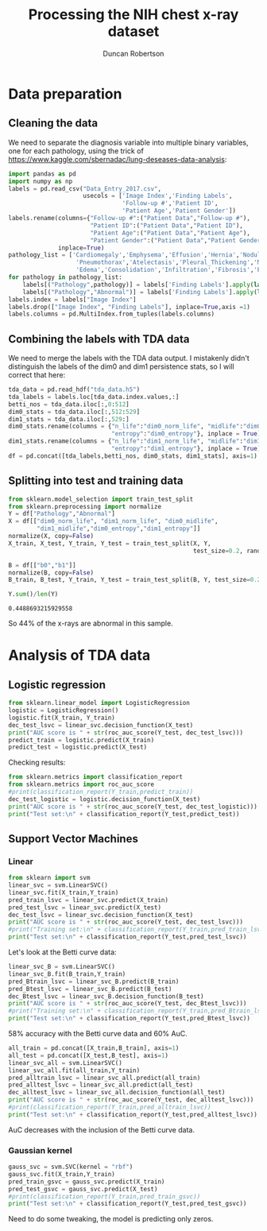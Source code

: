 #+Title: Processing the NIH chest x-ray dataset 
#+Author: Duncan Robertson
#+EMAIL: duncanr19@gmail.com
#+PROPERTY: :session *Python* :cache yes :results value graphics :exports both
#+latex_header: \usepackage{xcolor}
#+latex_header: \usepackage{axcolor4wide}
#+latex_header: \definecolor{bg}{HTML}{F8F8F8}  


* Data preparation
** Cleaning the data
We need to separate the diagnosis variable into multiple binary variables, one for each
pathology, using the trick of https://www.kaggle.com/sbernadac/lung-deseases-data-analysis:
#+begin_src python :session *Python* :results none
      import pandas as pd
      import numpy as np
      labels = pd.read_csv("Data_Entry_2017.csv",
                           usecols = ['Image Index','Finding Labels',
                                      'Follow-up #','Patient ID',
                                      'Patient Age','Patient Gender'])
      labels.rename(columns={"Follow-up #":("Patient Data","Follow-up #"),
                             "Patient ID":("Patient Data","Patient ID"),
                             "Patient Age":("Patient Data","Patient Age"),
                             "Patient Gender":("Patient Data","Patient Gender")},
                    inplace=True)
      pathology_list = ['Cardiomegaly','Emphysema','Effusion','Hernia','Nodule',
                         'Pneumothorax','Atelectasis','Pleural_Thickening','Mass',
                         'Edema','Consolidation','Infiltration','Fibrosis','Pneumonia']
      for pathology in pathology_list: 
          labels[("Pathology",pathology)] = labels['Finding Labels'].apply(lambda x: 1 if pathology in x else 0)
          labels[("Pathology","Abnormal")] = labels['Finding Labels'].apply(lambda x: 0 if "No Finding" in x else 1)
      labels.index = labels["Image Index"]
      labels.drop(["Image Index", "Finding Labels"], inplace=True,axis =1)
      labels.columns = pd.MultiIndex.from_tuples(labels.columns)
#+end_src

** Combining the labels with TDA data
We need to merge the labels with the TDA data output. I mistakenly didn't distinguish
the labels of  the dim0 and dim1 persistence stats, so I will correct that here:
#+begin_src python :session *Python* :results none
      tda_data = pd.read_hdf("tda_data.h5")
      tda_labels = labels.loc[tda_data.index.values,:]  
      betti_nos = tda_data.iloc[:,0:512]
      dim0_stats = tda_data.iloc[:,512:529]
      dim1_stats = tda_data.iloc[:,529:]
      dim0_stats.rename(columns = {"n_life":"dim0_norm_life", "midlife":"dim0_midlife", 
                                   "entropy":"dim0_entropy"}, inplace = True)
      dim1_stats.rename(columns = {"n_life":"dim1_norm_life", "midlife":"dim1_midlife", 
                                   "entropy":"dim1_entropy"}, inplace = True)
      df = pd.concat([tda_labels,betti_nos, dim0_stats, dim1_stats], axis=1)
#+end_src

** Splitting into test and training data
 #+begin_src python :session *Python* :results value
     from sklearn.model_selection import train_test_split
     from sklearn.preprocessing import normalize
     Y = df["Pathology","Abnormal"]
     X = df[["dim0_norm_life", "dim1_norm_life", "dim0_midlife", 
             "dim1_midlife","dim0_entropy","dim1_entropy"]]
     normalize(X, copy=False)
     X_train, X_test, Y_train, Y_test = train_test_split(X, Y,
                                                         test_size=0.2, random_state=42)

     B = df[["b0","b1"]]
     normalize(B, copy=False)
     B_train, B_test, Y_train, Y_test = train_test_split(B, Y, test_size=0.2, random_state=42)

     Y.sum()/len(Y)
 #+end_src

 #+RESULTS:
 : 0.4488693215929558
 
 So 44% of the x-rays are abnormal in this sample.
 
* Analysis of TDA data
** Logistic regression
#+begin_src python :session *Python* :results none
  from sklearn.linear_model import LogisticRegression
  logistic = LogisticRegression()
  logistic.fit(X_train, Y_train)
  dec_test_lsvc = linear_svc.decision_function(X_test)
  print("AUC score is " + str(roc_auc_score(Y_test, dec_test_lsvc)))
  predict_train = logistic.predict(X_train)
  predict_test = logistic.predict(X_test)
#+end_src


Checking results:
#+begin_src python :session *Python* :results output
  from sklearn.metrics import classification_report
  from sklearn.metrics import roc_auc_score
  #print(classification_report(Y_train,predict_train))
  dec_test_logistic = logistic.decision_function(X_test)
  print("AUC score is " + str(roc_auc_score(Y_test, dec_test_logistic)))
  print("Test set:\n" + classification_report(Y_test,predict_test))
#+end_src

#+RESULTS:
#+begin_example
AUC score is 0.6234750276354135
Test set:
              precision    recall  f1-score   support

           0       0.57      0.85      0.68       535
           1       0.59      0.25      0.35       465

    accuracy                           0.57      1000
   macro avg       0.58      0.55      0.51      1000
weighted avg       0.58      0.57      0.53      1000


#+end_example

 
** Support Vector Machines
*** Linear 
#+begin_src python :session *Python* :results output
  from sklearn import svm
  linear_svc = svm.LinearSVC()
  linear_svc.fit(X_train,Y_train)
  pred_train_lsvc = linear_svc.predict(X_train)
  pred_test_lsvc = linear_svc.predict(X_test)
  dec_test_lsvc = linear_svc.decision_function(X_test)
  print("AUC score is " + str(roc_auc_score(Y_test, dec_test_lsvc)))
  #print("Training set:\n" + classification_report(Y_train,pred_train_lsvc))
  print("Test set:\n" + classification_report(Y_test,pred_test_lsvc))
#+end_src

#+RESULTS:
#+begin_example
AUC score is 0.6459531705356245
Test set:
              precision    recall  f1-score   support

           0       0.59      0.80      0.68       535
           1       0.62      0.37      0.46       465

    accuracy                           0.60      1000
   macro avg       0.60      0.58      0.57      1000
weighted avg       0.60      0.60      0.58      1000


#+end_example

Let's look at the Betti curve data:

#+begin_src python :session *Python* :results output
  linear_svc_B = svm.LinearSVC()
  linear_svc_B.fit(B_train,Y_train)
  pred_Btrain_lsvc = linear_svc_B.predict(B_train)
  pred_Btest_lsvc = linear_svc_B.predict(B_test)
  dec_Btest_lsvc = linear_svc_B.decision_function(B_test)
  print("AUC score is " + str(roc_auc_score(Y_test, dec_Btest_lsvc)))
  #print("Training set:\n" + classification_report(Y_train,pred_Btrain_lsvc))
  print("Test set:\n" + classification_report(Y_test,pred_Btest_lsvc))
#+end_src

#+RESULTS:
#+begin_example
AUC score is 0.603754396543061
Test set:
              precision    recall  f1-score   support

           0       0.58      0.75      0.65       535
           1       0.57      0.37      0.45       465

    accuracy                           0.58      1000
   macro avg       0.57      0.56      0.55      1000
weighted avg       0.57      0.58      0.56      1000


#+end_example

58% accuracy with the Betti curve data and 60% AuC.
#+begin_src python :session *Python* :results output
  all_train = pd.concat([X_train,B_train], axis=1)
  all_test = pd.concat([X_test,B_test], axis=1)
  linear_svc_all = svm.LinearSVC()
  linear_svc_all.fit(all_train,Y_train)
  pred_alltrain_lsvc = linear_svc_all.predict(all_train)
  pred_alltest_lsvc = linear_svc_all.predict(all_test)
  dec_alltest_lsvc = linear_svc_all.decision_function(all_test)
  print("AUC score is " + str(roc_auc_score(Y_test, dec_alltest_lsvc)))
  #print(classification_report(Y_train,pred_alltrain_lsvc))
  print("Test set:\n" + classification_report(Y_test,pred_alltest_lsvc))
#+end_src

#+RESULTS:
#+begin_example
AUC score is 0.6278966937996181
Test set:
              precision    recall  f1-score   support

           0       0.60      0.77      0.67       535
           1       0.60      0.40      0.48       465

    accuracy                           0.60      1000
   macro avg       0.60      0.58      0.58      1000
weighted avg       0.60      0.60      0.58      1000


#+end_example
AuC decreases with the inclusion of the Betti curve data.

*** Gaussian kernel
#+begin_src python :session *Python* :results output
  gauss_svc = svm.SVC(kernel = "rbf")
  gauss_svc.fit(X_train,Y_train)
  pred_train_gsvc = gauss_svc.predict(X_train)
  pred_test_gsvc = gauss_svc.predict(X_test)
  #print(classification_report(Y_train,pred_train_gsvc))
  print("Test set:\n" + classification_report(Y_test,pred_test_gsvc))
#+end_src

#+RESULTS:
#+begin_example
c:\python37\lib\site-packages\sklearn\svm\base.py:193: FutureWarning: The default value of gamma will change from 'auto' to 'scale' in version 0.22 to account better for unscaled features. Set gamma explicitly to 'auto' or 'scale' to avoid this warning.
  "avoid this warning.", FutureWarning)
c:\python37\lib\site-packages\sklearn\metrics\classification.py:1437: UndefinedMetricWarning: Precision and F-score are ill-defined and being set to 0.0 in labels with no predicted samples.
  'precision', 'predicted', average, warn_for)
Test set:
              precision    recall  f1-score   support

           0       0.54      1.00      0.70       535
           1       0.00      0.00      0.00       465

    accuracy                           0.54      1000
   macro avg       0.27      0.50      0.35      1000
weighted avg       0.29      0.54      0.37      1000


#+end_example
Need to do some tweaking, the model is predicting only zeros.
